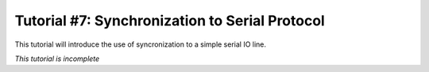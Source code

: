 .. _tutorialresync:

Tutorial #7: Synchronization to Serial Protocol 
=============================================

This tutorial will introduce the use of syncronization to a simple serial IO line. 

*This tutorial is incomplete*





